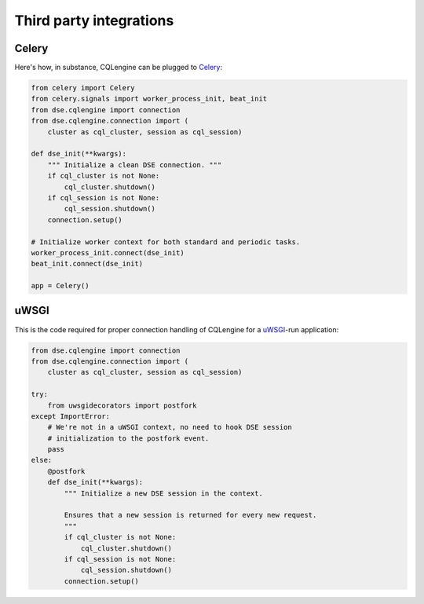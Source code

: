 ========================
Third party integrations
========================


Celery
------

Here's how, in substance, CQLengine can be plugged to `Celery
<http://celery.readthedocs.org/>`_:

.. code-block:: python

    from celery import Celery
    from celery.signals import worker_process_init, beat_init
    from dse.cqlengine import connection
    from dse.cqlengine.connection import (
        cluster as cql_cluster, session as cql_session)

    def dse_init(**kwargs):
        """ Initialize a clean DSE connection. """
        if cql_cluster is not None:
            cql_cluster.shutdown()
        if cql_session is not None:
            cql_session.shutdown()
        connection.setup()

    # Initialize worker context for both standard and periodic tasks.
    worker_process_init.connect(dse_init)
    beat_init.connect(dse_init)

    app = Celery()


uWSGI
-----

This is the code required for proper connection handling of CQLengine for a
`uWSGI <https://uwsgi-docs.readthedocs.org>`_-run application:

.. code-block:: python

    from dse.cqlengine import connection
    from dse.cqlengine.connection import (
        cluster as cql_cluster, session as cql_session)

    try:
        from uwsgidecorators import postfork
    except ImportError:
        # We're not in a uWSGI context, no need to hook DSE session
        # initialization to the postfork event.
        pass
    else:
        @postfork
        def dse_init(**kwargs):
            """ Initialize a new DSE session in the context.

            Ensures that a new session is returned for every new request.
            """
            if cql_cluster is not None:
                cql_cluster.shutdown()
            if cql_session is not None:
                cql_session.shutdown()
            connection.setup()
